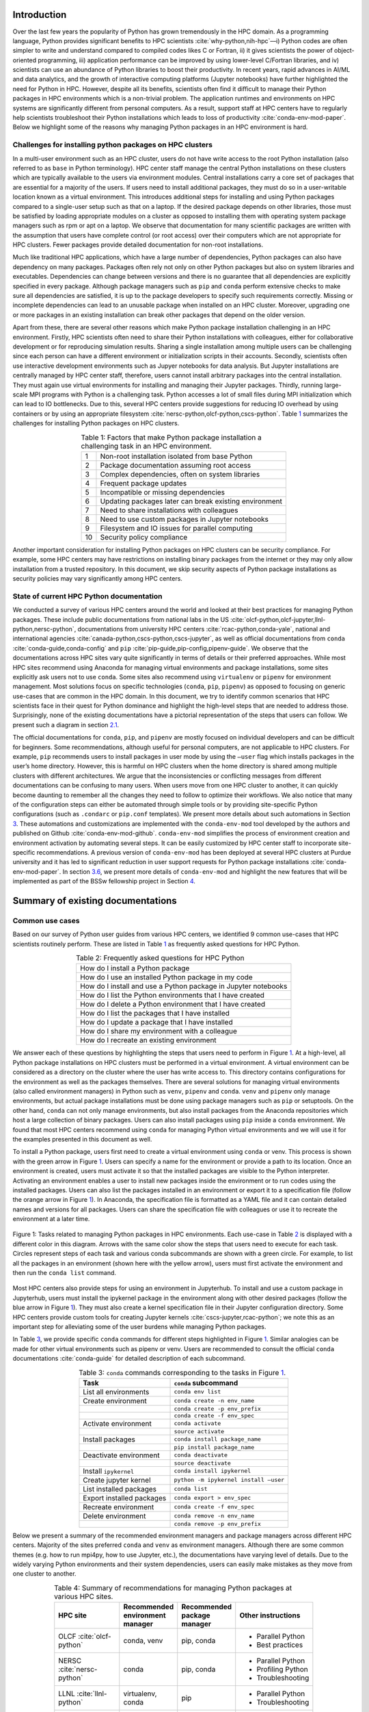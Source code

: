 Introduction
============

Over the last few years the popularity of Python has grown tremendously
in the HPC domain. As a programming language, Python provides
significant benefits to HPC scientists
:cite:`why-python,nih-hpc`––i) Python codes are often
simpler to write and understand compared to compiled codes likes C or
Fortran, ii) it gives scientists the power of object-oriented
programming, iii) application performance can be improved by using
lower-level C/Fortran libraries, and iv) scientists can use an abundance
of Python libraries to boost their productivity. In recent years, rapid
advances in AI/ML and data analytics, and the growth of interactive
computing platforms (Jupyter notebooks) have further highlighted the
need for Python in HPC. However, despite all its benefits, scientists
often find it difficult to manage their Python packages in HPC
environments which is a non-trivial problem. The application runtimes
and environments on HPC systems are significantly different from
personal computers. As a result, support staff at HPC centers have to
regularly help scientists troubleshoot their Python installations which
leads to loss of productivity :cite:`conda-env-mod-paper`.
Below we highlight some of the reasons why managing Python packages in
an HPC environment is hard.

Challenges for installing python packages on HPC clusters
---------------------------------------------------------

In a multi-user environment such as an HPC cluster, users do not have
write access to the root Python installation (also referred to as
``base`` in Python terminology). HPC center staff manage the central
Python installations on these clusters which are typically available to
the users via environment modules. Central installations carry a core
set of packages that are essential for a majority of the users. If users
need to install additional packages, they must do so in a user-writable
location known as a virtual environment. This introduces additional
steps for installing and using Python packages compared to a single-user
setup such as that on a laptop. If the desired package depends on other
libraries, those must be satisfied by loading appropriate modules on a
cluster as opposed to installing them with operating system package
managers such as rpm or apt on a laptop. We observe that documentation
for many scientific packages are written with the assumption that users
have complete control (or root access) over their computers which are
not appropriate for HPC clusters. Fewer packages provide detailed
documentation for non-root installations.

Much like traditional HPC applications, which have a large number of
dependencies, Python packages can also have dependency on many packages.
Packages often rely not only on other Python packages but also on system
libraries and executables. Dependencies can change between versions and
there is no guarantee that all dependencies are explicitly specified in
every package. Although package managers such as ``pip`` and ``conda``
perform extensive checks to make sure all dependencies are satisfied, it
is up to the package developers to specify such requirements correctly.
Missing or incomplete dependencies can lead to an unusable package when
installed on an HPC cluster. Moreover, upgrading one or more packages in
an existing installation can break other packages that depend on the
older version.

Apart from these, there are several other reasons which make Python
package installation challenging in an HPC environment. Firstly, HPC
scientists often need to share their Python installations with
colleagues, either for collaborative development or for reproducing
simulation results. Sharing a single installation among multiple users
can be challenging since each person can have a different environment or
initialization scripts in their accounts. Secondly, scientists often use
interactive development environments such as Jupyer notebooks for data
analysis. But Jupyter installations are centrally managed by HPC center
staff, therefore, users cannot install arbitrary packages into the
central installation. They must again use virtual environments for
installing and managing their Jupyter packages. Thirdly, running
large-scale MPI programs with Python is a challenging task. Python
accesses a lot of small files during MPI initialization which can lead
to IO bottlenecks. Due to this, several HPC centers provide suggestions
for reducing IO overhead by using containers or by using an appropriate
filesystem :cite:`nersc-python,olcf-python,cscs-python`.
Table `1 <#tab-hpc-python-challenges>`__ summarizes the challenges for
installing Python packages on HPC clusters.

.. container::
   :name: tab-hpc-python-challenges

   .. table:: Table 1: Factors that make Python package installation a challenging task in an HPC environment.
      :align: center
      :widths: auto

      +----+--------------------------------------------------------+
      |  1 | Non-root installation isolated from base Python        |
      +----+--------------------------------------------------------+
      |  2 | Package documentation assuming root access             |
      +----+--------------------------------------------------------+
      |  3 | Complex dependencies, often on system libraries        |
      +----+--------------------------------------------------------+
      |  4 | Frequent package updates                               |
      +----+--------------------------------------------------------+
      |  5 | Incompatible or missing dependencies                   |
      +----+--------------------------------------------------------+
      |  6 | Updating packages later can break existing environment |
      +----+--------------------------------------------------------+
      |  7 | Need to share installations with colleagues            |
      +----+--------------------------------------------------------+
      |  8 | Need to use custom packages in Jupyter notebooks       |
      +----+--------------------------------------------------------+
      |  9 | Filesystem and IO issues for parallel computing        |
      +----+--------------------------------------------------------+
      | 10 | Security policy compliance                             |
      +----+--------------------------------------------------------+

Another important consideration for installing Python packages on HPC
clusters can be security compliance. For example, some HPC centers may
have restrictions on installing binary packages from the internet or
they may only allow installation from a trusted repository. In this
document, we skip security aspects of Python package installations as
security policies may vary significantly among HPC centers.

State of current HPC Python documentation
-----------------------------------------

We conducted a survey of various HPC centers around the world and looked
at their best practices for managing Python packages. These include
public documentations from national labs in the US
:cite:`olcf-python,olcf-jupyter,llnl-python,nersc-python`,
documentations from university HPC centers
:cite:`rcac-python,conda-yale`, national and international
agencies :cite:`canada-python,cscs-python,cscs-jupyter`, as
well as official documentations from ``conda``
:cite:`conda-guide,conda-config` and ``pip``
:cite:`pip-guide,pip-config,pipenv-guide`. We observe that
the documentations across HPC sites vary quite significantly in terms of
details or their preferred approaches. While most HPC sites recommend
using Anaconda for managing virtual environments and package
installations, some sites explicitly ask users not to use ``conda``.
Some sites also recommend using ``virtualenv`` or ``pipenv`` for
environment management. Most solutions focus on specific technologies
(``conda``, ``pip``, ``pipenv``) as opposed to focusing on generic
use-cases that are common in the HPC domain. In this document, we try to
identify common scenarios that HPC scientists face in their quest for
Python dominance and highlight the high-level steps that are needed to
address those. Surprisingly, none of the existing documentations have a
pictorial representation of the steps that users can follow. We present
such a diagram in section `2.1 <#sec-summary>`__.

The official documentations for ``conda``, ``pip``, and ``pipenv`` are
mostly focused on individual developers and can be difficult for
beginners. Some recommendations, although useful for personal computers,
are not applicable to HPC clusters. For example, ``pip`` recommends
users to install packages in user mode by using the ``–user`` flag which
installs packages in the user’s home directory. However, this is harmful
on HPC clusters when the home directory is shared among multiple
clusters with different architectures. We argue that the inconsistencies
or conflicting messages from different documentations can be confusing
to many users. When users move from one HPC cluster to another, it can
quickly become daunting to remember all the changes they need to follow
to optimize their workflows. We also notice that many of the
configuration steps can either be automated through simple tools or by
providing site-specific Python configurations (such as ``.condarc`` or
``pip.conf`` templates). We present more details about such automations
in Section `3 <#sec-py-configs>`__. These automations and customizations
are implemented with the ``conda-env-mod`` tool developed by the authors
and published on Github :cite:`conda-env-mod-github`.
``conda-env-mod`` simplifies the process of environment creation and
environment activation by automating several steps. It can be easily
customized by HPC center staff to incorporate site-specific
recommendations. A previous version of ``conda-env-mod`` has been
deployed at several HPC clusters at Purdue university and it has led to
significant reduction in user support requests for Python package
installations :cite:`conda-env-mod-paper`. In section
`3.6 <#sec-conda-env-mod>`__, we present more details of
``conda-env-mod`` and highlight the new features that will be
implemented as part of the BSSw fellowship project in Section
`4 <#sec-features>`__.

Summary of existing documentations
==================================

.. _`sec-summary`:

Common use cases
----------------

Based on our survey of Python user guides from various HPC centers, we
identified 9 common use-cases that HPC scientists routinely perform.
These are listed in Table `1 <#tab-hpc-python-challenges>`__ as
frequently asked questions for HPC Python.

.. container::
   :name: tab-hpc-python-faq

   .. table:: Table 2: Frequently asked questions for HPC Python
      :align: center

      +----------------------------------------------------------------+
      | How do I install a Python package                              |
      +----------------------------------------------------------------+
      | How do I use an installed Python package in my code            |
      +----------------------------------------------------------------+
      | How do I install and use a Python package in Jupyter notebooks |
      +----------------------------------------------------------------+
      | How do I list the Python environments that I have created      |
      +----------------------------------------------------------------+
      | How do I delete a Python environment that I have created       |
      +----------------------------------------------------------------+
      | How do I list the packages that I have installed               |
      +----------------------------------------------------------------+
      | How do I update a package that I have installed                |
      +----------------------------------------------------------------+
      | How do I share my environment with a colleague                 |
      +----------------------------------------------------------------+
      | How do I recreate an existing environment                      |
      +----------------------------------------------------------------+


We answer each of these questions by highlighting the steps that users
need to perform in Figure `1 <#fig-hpc-python-tasks>`__. At a
high-level, all Python package installations on HPC clusters must be
performed in a virtual environment. A virtual environment can be
considered as a directory on the cluster where the user has write access
to. This directory contains configurations for the environment as well
as the packages themselves. There are several solutions for managing
virtual environments (also called environment managers) in Python such
as ``venv``, ``pipenv`` and ``conda``. ``venv`` and ``pipenv`` only
manage environments, but actual package installations must be done using
package managers such as ``pip`` or setuptools. On the other hand,
``conda`` can not only manage environments, but also install packages
from the Anaconda repositories which host a large collection of binary
packages. Users can also install packages using ``pip`` inside a
``conda`` environment. We found that most HPC centers recommend using
``conda`` for managing Python virtual environments and we will use it
for the examples presented in this document as well.

To install a Python package, users first need to create a virtual
environment using ``conda`` or venv. This process is shown with the
green arrow in Figure `1 <#fig-hpc-python-tasks>`__. Users can specify a
name for the environment or provide a path to its location. Once an
environment is created, users must activate it so that the installed
packages are visible to the Python interpreter. Activating an
environment enables a user to install new packages inside the
environment or to run codes using the installed packages. Users can also
list the packages installed in an environment or export it to a
specification file (follow the orange arrow in Figure
`1 <#fig-hpc-python-tasks>`__). In Anaconda, the specification file is
formatted as a YAML file and it can contain detailed names and versions
for all packages. Users can share the specification file with colleagues
or use it to recreate the environment at a later time.

.. _fig-hpc-python-tasks:

.. figure:: images/conda-tasks.jpg
   :alt:
   :align: center 
   :width: 100.0%

   Figure 1: Tasks related to managing Python packages in HPC environments. Each use-case in Table `2 <#tab-hpc-python-faq>`__ is displayed with a different color in this diagram. Arrows with the same color show the steps that users need to execute for each task. Circles represent steps of each task and various conda subcommands are shown with a green circle. For example, to list all the packages in an environment (shown here with the yellow arrow), users must first activate the environment and then run the ``conda list`` command.

Most HPC centers also provide steps for using an environment in
Jupyterhub. To install and use a custom package in Jupyterhub, users
must install the ipykernel package in the environment along with other
desired packages (follow the blue arrow in Figure
`1 <#fig-hpc-python-tasks>`__). They must also create a kernel
specification file in their Jupyter configuration directory. Some HPC
centers provide custom tools for creating Jupyter kernels
:cite:`cscs-jupyter,rcac-python`; we note this as an
important step for alleviating some of the user burdens while managing
Python packages.

In Table `3 <#tab-conda-command-summary>`__, we provide specific
``conda`` commands for different steps highlighted in Figure
`1 <#fig-hpc-python-tasks>`__. Similar analogies can be made for other
virtual environments such as pipenv or venv. Users are recommended to
consult the official ``conda`` documentations
:cite:`conda-guide` for detailed description of each
subcommand.

.. container::
   :name: tab-conda-command-summary

   .. table:: Table 3: ``conda`` commands corresponding to the tasks in Figure `1 <#fig-hpc-python-tasks>`__.
      :align: center

      ========================= =========================================
      **Task**                  ``conda`` **subcommand**
      ========================= =========================================
      List all environments     ``conda env list``
      Create environment        ``conda create -n env_name``
      \                         ``conda create -p env_prefix``
      \                         ``conda create -f env_spec``
      Activate environment      ``conda activate``
      \                         ``source activate``
      Install packages          ``conda install package_name``
      \                         ``pip install package_name``
      Deactivate environment    ``conda deactivate``
      \                         ``source deactivate``
      Install ``ipykernel``     ``conda install ipykernel``
      Create jupyter kernel     ``python -m ipykernel install –user``
      List installed packages   ``conda list``
      Export installed packages ``conda export > env_spec``
      Recreate environment      ``conda create -f env_spec``
      Delete environment        ``conda remove -n env_name``
      \                         ``conda remove -p env_prefix``
      ========================= =========================================

Below we present a summary of the recommended environment managers and package managers across different HPC centers. Majority of the sites preferred ``conda`` and ``venv`` as environment managers. Although there are some common themes (e.g. how to run mpi4py, how to use Jupyter, etc.), the documentations have varying level of details. Due to the widely varying Python environments and their system dependencies, users can easily make mistakes as they move from one cluster to another.

.. container::
   :name: tab-hpc-py-reco

   .. list-table:: Table 4: Summary of recommendations for managing Python packages at various HPC sites.
      :width: 50%
      :align: center
      :header-rows: 1

      * - HPC site
        - Recommended environment manager
        - Recommended package manager
        - Other instructions
      * - OLCF :cite:`olcf-python`
        - conda, venv 
        - pip, conda 
        - * Parallel Python
          * Best practices
      * - NERSC :cite:`nersc-python`
        - conda
        - pip, conda
        - * Parallel Python
          * Profiling Python
          * Troubleshooting
      * - LLNL :cite:`llnl-python`
        - virtualenv, conda
        - pip
        - * Parallel Python
          * Troubleshooting 
      * - Compute Canada :cite:`canada-python`
        - virtualenv
        - pip
        - * Parallel Python
          * Troubleshooting
      * - CSCS :cite:`cscs-python`
        - venv
        - pip
        - 
      * - TACC :cite:`pytacc2015`
        - venv
        - pip
        -
      * - NCAR :cite:`ncar-python`
        - conda, mamba
        - conda, mamba
        - 
      * - Purdue RCAC :cite:`rcac-python`
        - conda
        - conda, pip
        - * Troubleshooting
      * - Yale CRC :cite:`conda-yale`
        - conda, mamba
        - conda, pip
        - * Parallel Python



Running MPI codes with Python
-----------------------------

Several large HPC centers provide instructions for running MPI
codes with Python :cite:`nersc-python,olcf-python,canada-python`. In order to
run parallel codes, users must load appropriate compiler and MPI libraries from the
system before installing the Python packages (mpi4py, h5py etc.). They
must also load the MPI libraries while running their codes. Installing both mpi4py and 
h5py with appropriate compiler and MPI combinations is fairly challenging considering the 
dependency on vendor-provided MPI libraries. Both :cite:`nersc-python` and :cite:`olcf-python` 
provide step-by-step commands for installing and testing mpi4py and h5py on their respective clusters. 
In addition, :cite:`nersc-python` provides a pre-installed mpi4py environment and recommends users to 
clone it---a much welcome simplification for the users. 


Moreover, all the sites highlighted the negative impact of parallel Python codes on filesystems. 
During startup, parallel Python codes can generate a lot of accesses to small files and can, therefore,
lead to IO bottlenecks. Multiple solutions with varying degrees of sophistication are provided to 
alleviate such contentions: i) to create the Python environment inside a container, ii) to create 
the Python environment locally on each node, or iii) to use the fastest parallel filesystem and to avoid 
the home directory. Another important consideration for running parallel Python codes is not to oversubscribe the 
cores. For example, a mpi4py code that occupies all the cores on a system can also load multi-threaded 
libraries such as numpy, thereby, accidentally oversubscribing the physical cores. This can be avoided
by setting appropriate number of threads (``OMP_NUM_THREADS``) per MPI rank.

*We note that configuring parallel Python applications is
site-specific and users can benefit from simple scripts developed by HPC
center staff to automate the installation and environment configuration
process.*

Troubleshooting guide
---------------------

We found only a handful of HPC centers provide steps to troubleshoot
Python package installation issues. For example, at our center, users
commonly run out of storage space by allowing ``pip`` or ``conda`` to
cache packages over a long period. Similarly, installations in the
user’s site-packages directory (``$HOME/.local``) can interfere with
packages in the environments. *It is beneficial to provide a step-by-step
troubleshooting guide for users or automate parts of the troubleshooting
process using a tool.* We refer users to :cite:`rcac-python`
for some of the troubleshooting steps that they can follow.

.. _`sec-py-configs`:

Need for site-specific customization and automation
===================================================

During our survey of Python documentations among HPC centers, we found
that there are many configurations that can be deployed at a site-wide
location. These configurations can be used to control the behaviors of
package managers such as ``pip`` and ``conda`` and can significantly
reduce the number of arguments that users need to provide via command
line. Site-wide configurations can also help ensure that users are
following the best practices deemed necessary by the center staff. 
Advanced users can, of course, override these configurations with their
personal configurations or by specifying preferences in the command
line. We present some example configurations for ``pip`` and ``conda``
that can be deployed site-wide.

Configuring ``pip`` with ``pip.conf``
-------------------------------------

The behavior of the ``pip`` package manager can be controlled by
deploying a global configuration file in ``/etc/pip/pip.conf``. Some
configurations that can be deployed site-wide are:

-  Location of cache directory: By default ``pip`` saves installation
   tarballs and temporary build files in a cache directory in the user’s
   home. This can be changed to the project directory (``$PROJECT``) to
   avoid home directory filling up.

-  Enable build from source: Most documentations recommend that users
   should install packages from source by specifying ``–no-binary`` in
   the command line. This option can be specified in ``pip.conf`` so
   that users don’t have to specify it every time.

Configuring ``conda`` with ``.condarc``
---------------------------------------

Similar to ``pip``, the behavior of ``conda`` can also be controlled by
using the configuration file ``.condarc``. This can be deployed in
users’ home directories or by deploying it in the Anaconda installation
directory (*warning: the system ``.condarc`` takes precedence over
users’ personal ``.condarc``*). Users can benefit from setting these in
a file instead of having to specify at every command invocation.

-  Set cache dir: Similar to pip, we can also use the ``$PROJECT``
   directory for ``conda`` caches to avoid filling the home directory.

-  Set environment path: By default ``conda`` creates environments in
   users’ home directories which are not suitable for package
   installations (limited space, IO bottlenecks, etc.). Sites can
   specify custom directories for creating environments, e.g.,
   ``$PROJECT/$USER/$PYTHON_VER``.

-  Set channels: Center staff can also specify which ``conda`` channels
   are used by default for package installations (e.g. use
   ``conda-forge`` instead of ``default``). Users can override these by
   specifying channels explicitly.

-  Use strict channel priority: Using strict channel priority can speed
   up dependency resolution and improve package installation experience.

Export environment variables
----------------------------

Many of the configurations specified in the previous two sections can
also be specified by exporting appropriate environment variables in the
Python module file. Example environment variables that can be exported
in Python module files:

-  ``CONDA_ENVS_PATH``: Specify where environments are created by
   default.

-  ``CONDA_CACHE_DIR``: Specify where ``conda`` will cache packages.

-  ``PYTHONNOUSERSITE``: Do not use user’s site-packages when using the
   environment.

Creating jupyter kernels
------------------------

In earlier sections we highlighted that using a package in Jupyterhub
requires additional steps to configure and generate the Jupyter kernel.
This can be a daunting task for many scientists and can, therefore,
benefit from automation. For example, we can preinstall ipykernel and
generate a jupyter kernel as part of the procedure to create virtual
environments. This is the exact solution adopted in the
``conda-env-mod`` tool deployed at Purdue
:cite:`conda-env-mod-github`. The jupyter kernel can be
further customized by using a site-specific template. For example,
additional environment variables may be initialized in the kernel
definition (set ``OMP_NUM_THREADS``). Doing all these configurations
manually can be quite complex for an average user and may lead to
errors.

Provide flexible activation and deactivation via module files
-------------------------------------------------------------

One of the issues we have faced while using ``conda`` is its limitations
in activating and deactivating environments. i) Some sites prefer using
``source activate`` or ``deactivate`` for activating (deactivating) an
environment, but it is only applicable for bash users. Users using other
shells (e.g. tcsh) cannot use this approach. ii) In some versions of
``conda``, using ``conda`` activate requires users to run ``conda`` init
beforehand. But ``conda`` init adds code blocks in users’ shell
initialization files which leads to other issues. iii) Using
``conda deactivate`` can often unset environment variables set by other
environment modules, thereby, corrupting the user’s environment. iv)
Users are unable to activate multiple environments at the same time. For
example, a scientist can choose to create two environments–one with a
set of stable packages (``numpy``, ``matplotlib``, ``seaborn``, etc.)
and another with an experimental package which gets frequently updated.
If the environments have compatible python versions, they may be used
together in the user’s code. But ``conda`` cannot provide flexible
activation of both environments at the same time. We argue that Python
environments can be activated or deactivated much more easily through
the familiar interface of module files. The module files, in this case,
can define the ``PYTHONPATH`` variable pointing to the environment and
can also point to binary locations in the environment. Apart from these,
module files have the capability to capture additional dependency on
system compilers and libraries (e.g. MPI libraries) that were loaded
during the package installation and they can later be loaded automatically. The
``conda-env-mod`` tool generates module files from Python environments
and provides users with instructions for loading the modules. We have
observed that it also makes it much easier to share Python environments
among members of a research group. One person in the group can assume the role of
the maintainer and other users only need to generate the module file
from the shared environment directory. More details about the motivation
for using module files and how ``conda-env-mod`` simplifies environment
management can be found in our HUST’20 paper
:cite:`conda-env-mod-paper`.

.. _`sec-conda-env-mod`:

Overview of ``conda-env-mod``
-----------------------------

``conda-env-mod`` is a tool for simplifying Python package installation
and usage on HPC clusters developed at Purdue University. Using
``conda-env-mod``, users can take a 3-step approach to install and use
Python packages (Figure `2 <#fig-conda-env-mod-overview>`__) At first,
the user specifies a name or location for the Python environment.
``conda-env-mod`` then internally uses Anaconda to create a new
environment and generates a module file for the environment. The user
then loads the module file to activate the environment. In the final
step, the user installs her desired packages using ``pip`` or ``conda``
commands. It also has the ability to automatically configure an
environment to be used in Jupyter. Moreover, ``conda-env-mod`` can be
used as a standalone tool for creating a module file from a Python
environment or for creating a jupyter kernel. The current implementation
of ``conda-env-mod`` can support the use-cases 1-3,5,7-8 in Table
`2 <#tab-hpc-python-faq>`__. It is publicly available for
download on Github :cite:`conda-env-mod-github`.

.. _`fig-conda-env-mod-overview`:

.. figure:: images/conda-env-mod-diag.png
   :alt:
   :align: center 
   :width: 100.0%

   Figure 2: ``conda-env-mod`` helps users create and use Anaconda environments in 3 simple steps. It can also automatically create module files and Jupyter kernels from environments.

.. _`sec-features`:

Additional requirements for ``conda-env-mod``
=============================================

During the early phases of this project, we solicited feedback from the
BSSw community about the current features of ``conda-env-mod`` and what
additional features were needed to make it useful to a larger number of
users. We received several detailed responses from the community
:cite:`conda-env-mod-discussion`. Based on these feedback,
we have identified that the following improvements to ``conda-env-mod``
are necessary. Adding these features will also help us automate all the
use-cases identified in Table `2 <#tab-hpc-python-faq>`__.

#. **Improve installation and configuration procedures.** Some users
   found it difficult to install and use ``conda-env-mod``
   out-of-the-box. We will improve the installation and configuration
   procedure by guiding users through a questionnaire when they run it
   for the first time.

#. **Improve documentation.** The current documentation of
   ``conda-env-mod`` is available as man pages. We will update the
   documentation with more examples and host it on readthedocs website
   so that users can easily find help.

#. **Create environments from environment specification files.** One of
   the important use-cases identified in Table
   `1 <#tab-hpc-python-challenges>`__ is the ability to create an
   environment from an environment specification file, equivalent to the
   ``conda create -f`` subcommand. The need for this is also highlighted
   in the conversation in :cite:`conda-env-mod-discussion`.
   This capability will allow users to create environments from a YAML
   or text specification file.

#. **Export an environment to a specification file.** This allows a user
   to save the current state of their environment into a specification
   file (use cases 6,9). Users can then share the environment with other
   colleagues or can recreate the environment from a previous state.

#. **Enable TCL module files, bash and csh script generation.**
   ``conda-env-mod`` currently generates modules files in Lmod format
   (lua scripts). We want to support more users by also generating TCL
   modules or by generating bash or csh scripts that can be easily
   sourced.

#. **Enable site-specific module file templates.** ``conda-env-mod``
   currently generates module file from a fixed template embedded in the
   code. However, sites may need to customize the module file to
   incorporate additional configurations (e.g. to control openmp
   threading in python, ``OMP_NUM_THREADS`` or ``MKL_NUM_THREADS``). We
   want to enable such customization by making the module file
   generation code more flexible.

#. **Include additional modules as dependencies.** ``conda-env-mod``
   currently does not capture additional modules that are loaded at the
   time of environment creation. However, those may be essential for
   successfully running codes with the environment. For example, we may
   need to load the exact same compiler and MPI modules at runtime. We
   want to capture such dependencies in the generated module file.

#. **List existing environments and module files.** Users may need to
   list what environments they have already created or which modules are
   available to activate those environments (use-case 4).

#. **Create unit tests for various subcommands.** We will create unit
   tests for various subcommands of ``conda-env-mod``. This is to ensure
   that the tool does not break as we add new features.

#. **Use Python from the environment by default (completed):** By
   default ``conda-env-mod`` installs Python inside the new environment
   to keep it self-contained. It was recommended by users that we should
   use Python from the environment as opposed to using the Python from
   the base Anaconda. This change has already been implemented.

#. **Create sample** ``.condarc`` **and** ``pip.conf`` **files.** As described
   in Section `3 <#sec-py-configs>`__, default behaviors of package
   managers can be updated by site-wide configuration files. We will
   share sample configuration files that centers can easily adopt and
   update.

We anticipate the following timeline for implementing the features.

.. container::
   :name: tab-timeline

   .. table:: Table 5: Implementation timeline for ``conda-env-mod``.
      :align: center

      ========= ================
      Weeks 1-2 Tasks 1-2
      Weeks 3-4 Tasks 3-4
      Weeks 5-6 Tasks 5-6 and 11
      Weeks 7-8 Tasks 7-9
      ========= ================

Conclusion
==========

In this article, we have provided a summary of best practices for
managing Python packages from various HPC centers around the globe.
Based on the use-cases identified in these documents, we present a
diagram highlighting the tasks associated with Python package management
on HPC clusters. We also identify the steps that can benefit from
automation or site-specific customizations. Our proposed tool,
``conda-env-mod`` implements these best practices and simplifies the
process of environment creation and use in a HPC cluster. After
conversation with community members, several new features have been
suggested for ``conda-env-mod`` which will be implemented in the coming
months.


References
==========

.. bibliography:: amiya-bssw.bib
   :all:

